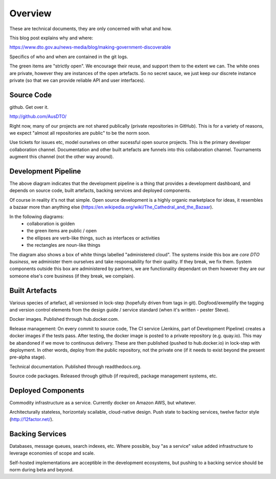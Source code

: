 Overview
========

These are technical documents, they are only concerned with what and how. 

This blog post explains why and where:

https://www.dto.gov.au/news-media/blog/making-government-discoverable

Specifics of who and when are contained in the git logs.


.. graphviz::

   digraph d {
      node [shape="rectangle" style=filled fillcolor=white];
      rankdir=LR;
      ui [label="user\ninterfaces" shape=ellipse fillcolor=green];
      api [label="API" shape=ellipse fillcolor=green];
      colab [label="collaborate" shape=ellipse fillcolor=gold];
      pub [label="publish/release" shape=ellipse];
      ddash [label="development\ndashboards" shape=ellipse fillcolor=green];
      pipe [label="development\npipeline"];
      build [label="built\nartefacts" shape=folder fillcolor=green]; 
      src [label="source\ncode" shape=folder fillcolor=green];

      subgraph cluster_private {
	  deployed [label="deployed\ncomponents" shape=folder];
	  backing [label="backing\nservices" shape=folder];
      }
      
      ui -> deployed;
      api -> deployed;
      colab -> src;
      pub -> build;
      ddash -> pipe;
      pipe -> src;
      pipe -> build;
      pipe -> backing;
      pipe -> deployed;
      build -> src;
      deployed -> backing;
      deployed -> build;
   }

The green items are "strictly open". We encourage their reuse, and support them to the extent we can. The white ones are private, however they are instances of the open artefacts. So no secret sauce, we just keep our discrete instance private (so that we can provide reliable API and user interfaces).


Source Code
-----------

github. Get over it.

http://github.com/AusDTO/


Right now, many of our projects are not shared publically (private repositories in GitHub). This is for a variety of reasons, we expect "almost all repositories are public" to be the norm soon.

Use tickets for issues etc, model ourselves on other sucessful open source projects. This is the primary developer collaboration channel. Documentation and other built artefacts are funnels into this collaboration channel. Tournaments augment this channel (not the other way around).


Development Pipeline
--------------------

The above diagram indicates that the development pipeline is a thing that provides a development dashboard, and depends on source code, built artefacts, backing services and deployed components.

Of course in reality it's not that simple. Open source development is a highly organic marketplace for ideas, it resembles a bazaar more than anything else (https://en.wikipedia.org/wiki/The_Cathedral_and_the_Bazaar).

In the following diagrams:
 * collaboration is golden
 * the green items are public / open
 * the ellipses are verb-like things, such as interfaces or activities
 * the rectangles are noun-like things

The diagram also shows a box of white things labelled "administered cloud". The systems inside this box are *core DTO business*, we administer them ourselves and take responsability for their quality. If they break, we fix them. System components outside this box are administered by partners, we are functionality dependant on them however they are our someone else's core business (if they break, we complain).

.. graphviz::

   digraph d {
      node [shape=ellipse style=filled fillcolor=white];

      repo [label="AusDTO\nrepository" fillcolor=green shape=rectangle];
      maint [label="<<DTO>>\nmaintainer" shape=rectangle];
      developer [shape=rectangle fillcolor=gold];
      od [label="open\ndata" shape=rectangle fillcolor=green];
      ddash [label="development\ndashboard" fillcolor=green];

      fork [label="fork\nrepo" fillcolor=gold];
      prepo [label="personal\nrepository" fillcolor=gold shape=rectangle];
      developer -> fork;
      fork ->prepo;
      fork -> repo;

      edit [label="change\ncode" fillcolor=gold];
      developer -> edit -> prepo;

      pr [label="pull\nrequest" fillcolor=gold];
      developer -> pr;
      pr -> prepo;
      pr -> repo;
      
      tickets [fillcolor=gold label="ticket\nconversations"];
      developer -> tickets -> repo;
      maint -> tickets;
      tickets -> od;
      merge [fillcolor=green];
      tag [fillcolor=green];
      maint -> merge -> pr;
      maint -> tag -> repo;

      subgraph cluster_admin {
         label="administered cloud";
	 jenkins [shape=rectangle];
	 ci [label="automated\ntesting"];
	 cp [label="automated\npublishing"];
	 disco [label="disco\nservices" shape=component];
	 workers [label="disco\nworkers" shape=component];
	 cd [label="automated\ndeployment"];
      }
      analytics [label="analytic\nfeedback"];
      built [label="built\nartefacts" shape=rectangle fillcolor=green];
      ui [label="user\ninterface" fillcolor=green];
      api [label=API fillcolor=green];

      bs [label="backing\nservices" shape=rectangle];

      disco -> bs;
      workers -> bs;

      repo -> ci [dir=back];
      ci -> jenkins;
      ddash -> jenkins
      jenkins -> cp;
      cp -> built;
      jenkins -> cd;
      cd -> built;
      cd -> disco;
      cd -> workers;
      ui -> disco;
      api -> disco;

      analytics -> od;
      analytics -> bs;
   }



Built Artefacts
---------------

Various species of artefact, all versionsed in lock-step (hopefully driven from tags in git). Dogfood/exemplify the tagging and version control elements from the design guide / service standard (when it's written - pester Steve).

.. graphviz::

   digraph d {
      node [shape="rectangle" style=filled fillcolor=white];

      deploy [label="automated\ndeployment" shape=ellipse];
      pub [label="automted\npublishing" shape=ellipse];
      subgraph cluster_built {
         label="built artefacts";
	 rtd [label="readthedocs.org"];
	 dh [label="hub.docker.io"];
	 pypi [label="package\ndistribution\nsystem"];
      }
      pub -> rtd;
      pub -> dh;
      pub -> pypi;

      prod [label="deployed\nsystem" ];

      node [shape=ellipse fillcolor=green];
      docs [label="developer\ndocs"];
      containers [label="linux\ncontainers"];
      libs [label="packaged\nlibraries"];
      
      rtd -> docs [dir=back];
      dh -> containers [dir=back];
      pypi -> libs [dir=back];
      
      deploy -> containers;      
      deploy -> prod;
   }

Docker images. Published through hub.docker.com.

Release management: On every commit to source code, The CI service (Jenkins, part of Development Pipeline) creates a docker images if the tests pass. After testing, the docker image is posted to a private repository (e.g. quay.io). This may be abandoned if we move to continuous delivery. These are then published (pushed to hub.docker.io) in lock-step with deployment. In other words, deploy from the public repository, not the private one (if it needs to exist beyond the present pre-alpha stage).

Technical documentation. Published through readthedocs.org.

Source code packages. Released through github (if required), package management systems, etc.


Deployed Components
-------------------

Commodity infrastructure as a service. Currently docker on Amazon AWS, but whatever.

Architecturally stateless, horizontaly scailable, cloud-native design. Push state to backing services, twelve factor style (http://12factor.net/).


Backing Services
----------------

Databases, message queues, search indexes, etc. Where possible, buy "as a service" value added infrastructure to leverage economies of scope and scale.

.. graphviz::

   digraph d {
      node [shape=rectangle style=filled fillcolor=white];
      disco [label="disco\nservice"];
      discoworker [label="disco\nworker"];
      crawler;
      subgraph cluster_b {
         label="outsourced backing services";
	 database;
	 elasticsearch;
	 mq [label="message\nqueue"];
      }
      crawler -> database;
      discoworker -> database;
      discoworker -> mq;
      discoworker -> elasticsearch;
      disco -> elasticsearch;
   }

Self-hosted implementations are acceptible in the development ecosystems, but pushing to a backing service should be norm during beta and beyond. 
